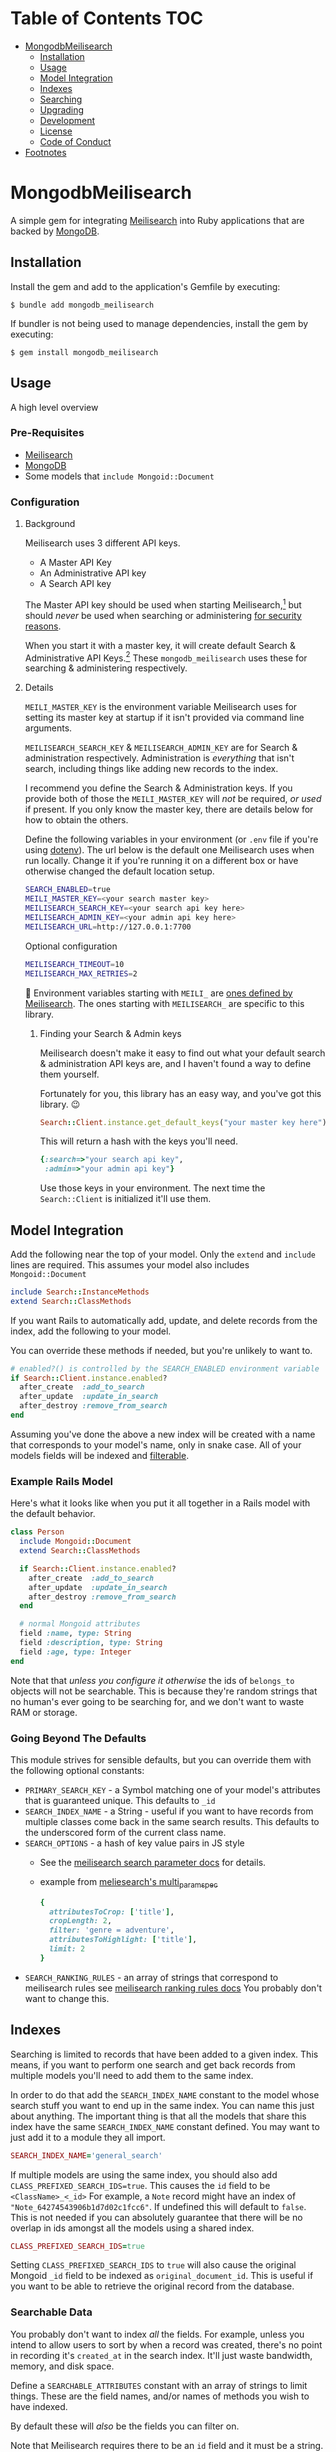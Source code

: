 #+OPTIONS: toc:2
* Table of Contents :TOC:
- [[#mongodbmeilisearch][MongodbMeilisearch]]
  - [[#installation][Installation]]
  - [[#usage][Usage]]
  - [[#model-integration][Model Integration]]
  - [[#indexes][Indexes]]
  - [[#searching][Searching]]
  - [[#upgrading][Upgrading]]
  - [[#development][Development]]
  - [[#license][License]]
  - [[#code-of-conduct][Code of Conduct]]
- [[#footnotes][Footnotes]]

* MongodbMeilisearch
A simple gem for integrating
[[https://www.meilisearch.com][Meilisearch]] into Ruby applications
that are backed by [[https://www.mongodb.com/][MongoDB]].

** Installation
Install the gem and add to the application's Gemfile by executing:

#+begin_example
$ bundle add mongodb_meilisearch
#+end_example

If bundler is not being used to manage dependencies, install the gem by
executing:

#+begin_example
$ gem install mongodb_meilisearch
#+end_example

** Usage
A high level overview

*** Pre-Requisites
- [[https://www.meilisearch.com][Meilisearch]]
- [[https://www.mongodb.com/][MongoDB]]
- Some models that =include Mongoid::Document=

*** Configuration
**** Background
Meilisearch uses 3 different API keys.
- A Master API Key
- An Administrative API key
- A Search API key

The Master API key should be used when starting Meilisearch,[fn:macos] but should /never/ be used when searching or administering [[https://www.meilisearch.com/docs/learn/security/basic_security][for security reasons]].

When you start it with a master key, it will create default Search & Administrative API Keys.[fn:default_keys] These ~mongodb_meilisearch~ uses these for searching & administering respectively.

**** Details
=MEILI_MASTER_KEY= is the environment variable Meilisearch uses for setting its master key at startup if it isn't provided via command line arguments.

=MEILISEARCH_SEARCH_KEY= & =MEILISEARCH_ADMIN_KEY= are for Search & administration respectively. Administration is /everything/ that isn't search, including things like adding new records to the index.

I recommend you define the Search & Administration keys. If you provide both of those the =MEILI_MASTER_KEY= will /not/ be required, /or used/ if present. If you only know the master key, there are details below for how to obtain the others.

Define the following variables in your environment (or =.env= file if
you're using [[https://github.com/bkeepers/dotenv][dotenv]]). The url below is the default one Meilisearch
uses when run locally. Change it if you're running it on a different box or have otherwise changed the default location setup.

#+begin_src sh
SEARCH_ENABLED=true
MEILI_MASTER_KEY=<your search master key>
MEILISEARCH_SEARCH_KEY=<your search api key here>
MEILISEARCH_ADMIN_KEY=<your admin api key here>
MEILISEARCH_URL=http://127.0.0.1:7700
#+end_src

Optional configuration

#+begin_src sh
MEILISEARCH_TIMEOUT=10
MEILISEARCH_MAX_RETRIES=2
#+end_src


👋 Environment variables starting with =MEILI_= are [[https://www.meilisearch.com/docs/learn/configuration/instance_options][ones defined by Meilisearch]]. The ones starting with =MEILISEARCH_= are specific to this library.

***** Finding your Search & Admin keys
Meilisearch doesn't make it easy to find out what your default search & administration API keys are, and I haven't found a way to define them yourself.

Fortunately for you, this library has an easy way, and you've got this library. 😉

#+begin_src ruby
Search::Client.instance.get_default_keys("your master key here")
#+end_src

This will return a hash with the keys you'll need.

#+begin_src ruby
{:search=>"your search api key",
 :admin=>"your admin api key"}
#+end_src

Use those keys in your environment. The next time the =Search::Client= is initialized it'll use them.

** Model Integration
Add the following near the top of your model. Only the =extend= and
=include= lines are required. This assumes your model also includes
=Mongoid::Document=

#+begin_src ruby
  include Search::InstanceMethods
  extend Search::ClassMethods
#+end_src

If you want Rails to automatically add, update, and delete records from
the index, add the following to your model.

You can override these methods if needed, but you're unlikely to want
to.

#+begin_src ruby
  # enabled?() is controlled by the SEARCH_ENABLED environment variable
  if Search::Client.instance.enabled?
    after_create  :add_to_search
    after_update  :update_in_search
    after_destroy :remove_from_search
  end
#+end_src

Assuming you've done the above a new index will be created with a name
that corresponds to your model's name, only in snake case. All of your
models fields will be indexed and
[[https://www.meilisearch.com/docs/learn/fine_tuning_results/filtering][filterable]].

*** Example Rails Model
Here's what it looks like when you put it all together in a Rails model
with the default behavior.

#+begin_src ruby
class Person
  include Mongoid::Document
  extend Search::ClassMethods

  if Search::Client.instance.enabled?
    after_create  :add_to_search
    after_update  :update_in_search
    after_destroy :remove_from_search
  end

  # normal Mongoid attributes
  field :name, type: String
  field :description, type: String
  field :age, type: Integer
end
#+end_src

Note that that /unless you configure it otherwise/ the ids of
=belongs_to= objects will not be searchable. This is because they're
random strings that no human's ever going to be searching for, and we
don't want to waste RAM or storage.

*** Going Beyond The Defaults
This module strives for sensible defaults, but you can override them
with the following optional constants:

- =PRIMARY_SEARCH_KEY= - a Symbol matching one of your model's
  attributes that is guaranteed unique. This defaults to =_id=
- =SEARCH_INDEX_NAME= - a String - useful if you want to have records
  from multiple classes come back in the same search results. This
  defaults to the underscored form of the current class name.
- =SEARCH_OPTIONS= - a hash of key value pairs in JS style
  - See the
    [[https://www.meilisearch.com/docs/reference/api/search#search-parameters][meilisearch search parameter docs]] for details.
  - example from
    [[https://github.com/meilisearch/meilisearch-ruby/blob/main/spec/meilisearch/index/search/multi_params_spec.rb][meliesearch's multi_param_spec]]

  #+begin_src ruby
      {
        attributesToCrop: ['title'],
        cropLength: 2,
        filter: 'genre = adventure',
        attributesToHighlight: ['title'],
        limit: 2
      }
  #+end_src

- =SEARCH_RANKING_RULES= - an array of strings that correspond to
  meilisearch rules see
  [[https://www.meilisearch.com/docs/learn/core_concepts/relevancy#ranking-rules][meilisearch ranking rules docs]] You probably don't want to change this.

** Indexes
Searching is limited to records that have been added to a given index.
This means, if you want to perform one search and get back records from
multiple models you'll need to add them to the same index.

In order to do that add the =SEARCH_INDEX_NAME= constant to the model
whose search stuff you want to end up in the same index. You can name
this just about anything. The important thing is that all the models
that share this index have the same =SEARCH_INDEX_NAME= constant
defined. You may want to just add it to a module they all import.

#+begin_src ruby
  SEARCH_INDEX_NAME='general_search'
#+end_src

If multiple models are using the same index, you should also add
=CLASS_PREFIXED_SEARCH_IDS=true=. This causes the =id= field to be
=<ClassName>_<_id>= For example, a =Note= record might have an index of
="Note_64274543906b1d7d02c1fcc6"=. If undefined this will default to
=false=. This is not needed if you can absolutely guarantee that there
will be no overlap in ids amongst all the models using a shared index.

#+begin_src ruby
  CLASS_PREFIXED_SEARCH_IDS=true
#+end_src

Setting =CLASS_PREFIXED_SEARCH_IDS= to =true= will also cause the
original Mongoid =_id= field to be indexed as =original_document_id=.
This is useful if you want to be able to retrieve the original record
from the database.

*** Searchable Data
You probably don't want to index /all/ the fields. For example, unless
you intend to allow users to sort by when a record was created, there's
no point in recording it's =created_at= in the search index. It'll just
waste bandwidth, memory, and disk space.

Define a =SEARCHABLE_ATTRIBUTES= constant with an array of strings to
limit things. These are the field names, and/or names of methods you
wish to have indexed.

By default these will /also/ be the fields you can filter on.

Note that Meilisearch requires there to be an =id= field and it must be
a string. If you don't define one it will use string version of the
=_id= your document's =BSON::ObjectId=.

#+begin_src ruby
  # explicitly define the fields you want to be searchable
  # this should be an array of symbols
  SEARCHABLE_ATTRIBUTES = %w[title body]
  # OR explicitly define the fields you DON'T want searchable 
  SEARCHABLE_ATTRIBUTES = searchable_attributes - [:created_at]
#+end_src

**** Including Foreign Key data
If, for example, your =Person= =belongs_to: group= and you wanted that
group's id to be searchable you would include =group_id= in the list.

If you don't specify any =SEARCHABLE_ATTRIBUTES=, the default list will
exclude any fields that are =Mongoid::Fields::ForeignKey= objects.

**** Getting Extra Specific
If your searchable data needs to by dynamically generated instead of
just taken directly from the =Mongoid::Document='s attributes or
existing methods you can define a =search_indexable_hash= method on your
class.

Before you do, please note that as of v1.1 your =SEARCHABLE_ATTRIBUTES=
constant can contain fields and method names in its array of values.
Making a method for each thing dynamically generated thing you want in
the search and then including it in SEARCHABLE_ATTRIBUTES is going to be
the easiest way of accomplishing this.

Your =search_indexable_hash= must return a hash, and that hash must
include the following keys: - ="id"= - a string that uniquely identifies
the record - ="object_class"= the name of the class that this record
corresponds to.

The value of ="object_class"= is usually just =self.class.name=. This is
something specific to this gem, and not Meilisearch itself.

See =InstanceMethods#search_indexable_hash= for an example.

**** Filterable Fields
If you'd like to only be able to filter on a subset of those then you
can define =FILTERABLE_ATTRIBUTE_NAMES= but it /must/ be a subset of
=SEARCHABLE_ATTRIBUTES=. This is enforced by the gem to guarantee no
complaints from Meilisearch. These must be symbols.

If you have no direct need for filterable results, set
=UNFILTERABLE_IN_SEARCH=true= in your model. This will save on index
size and speed up indexing, but you won't be able to filter search
results, and that's half of what makes Meilisearch so great. It should
be noted, that even if this /is/ set to =true= this gem will still add
="object_class"= as a filterable attribute.

This is the magic that allows you to have an index shared by multiple
models and still be able to retrieve results specifically for one.

If you decide to re-enable filtering you can remove that constant, or
set it to false. Then call the following. If
=FILTERABLE_ATTRIBUTE_NAMES= is defined it will use that, otherwise it
will use whatever =.searchable_attributes= returns.

#+begin_src ruby
MyModel.set_filterable_attributes! # synchronous 
MyModel.set_filterable_attributes  # asynchronous
#+end_src

This will cause Meilisearch to reindex all the records for that index.
If you have a large number of records this could take a while. Consider
running it on a background thread. Note that filtering is managed at the
index level, not the individual record level. By setting filterable
attributes you're giving Meilisearch guidance on what to do when
indexing your data.

Note that you will encounter problems in a shared index if you try and
filter on a field that one of the contributing models doesn't have set
as a filterable field, or doesn't have at all.

*** Sortable Fields
Sortable fields work in essentially the same way as filterable fields.
By default it's the same as your =FILTERABLE_ATTRIBUTE_NAMES= which, in
turn, defaults to your =SEARCHABLE_ATTRIBUTES= You can override it by
setting =SORTABLE_ATTRIBUTE_NAMES=.

Note that you will encounter problems in a shared index if you try and
sort on a field that one of the contributing models doesn't have set as
a sortable field, or doesn't have at all.

#+begin_src ruby
MyModel.set_sortable_attributes! # synchronous 
MyModel.set_sortable_attributes  # asynchronous
#+end_src

*** Indexing things
*Important note*: By default anything you do that updates the search
index (adding, removing, or changing) happens asynchronously.

Sometimes, especially when debugging something on the console, you want
to update the index /synchronously/. The convention used in this
codebase - and in the meilisearch-ruby library we build on - is that the
synchronous methods are the ones with the bang. Similar to how mutating
state is potentially dangerous and noted with a bang, using synchronous
methods is potentially problematic for your users, and thus noted with a
bang.

For example:

#+begin_src ruby
MyModel.reindex  # runs asyncronously
#+end_src

vs

#+begin_src ruby
MyModel.reindex! # runs synchronously
#+end_src

**** Reindexing, Adding, Updating, and Deleting
*Reindexing*
Calling =MyModel.reindex!= deletes all the existing records from the
current index, and then reindexes all the records for the current model.
It's safe to run this even if there aren't any records. In addition to
re-indexing your models, it will update/set the "sortable" and
"filterable" fields on the relevant indexes.

Note: reindexing behaves slightly differently than all the other
methods. It runs semi-asynchronously by default. The Asynchronous form
will first, attempt to /synchronously/ delete all the records from the
index. If that fails an exception will be raised. Otherwise you'd think
everything was fine when actually it had failed miserably. If you call
=.reindex!= it will be entirely synchronous.

Note: adding, updating, and deleting should happen automatically if
you've defined =after_create=, =after_update=, and =after_destroy= as
instructed above. You'll mostly only want to use these when manually
mucking with things in the console.

*Adding*
Be careful to not add documents that are already in the index.

- Add everything: =MyClass.add_all_to_search=
- Add a specific instance: =my_instance.add_to_search=
- Add a specific subset of documents:
  =MyClass.add_documents(documents_hashes)= IMPORTANT:
  =documents_hashes= must be an array of hashes that were each generated
  via =search_indexable_hash=

*Updating*
- Update everything: call =reindex=
- Update a specific instance: =my_instance.update_in_search=
- Update a specific subset of documents: =MyClass.update_documents(documents_hashes)= IMPORTANT: =documents_hashes= must be an array of hashes that
  were generated via =search_indexable_hash= The =PRIMARY_SEARCH_KEY=
  (=_id= by default) will be used to find records in the index to update.

*Deleting*
- Delete everything: =MyClass.delete_all_documents!=
- Delete a specific record: =my_instance.remove_from_search=
- Delete the index: =MyClass.delete_index!=
  WARNING: if you think you should use this, /you're probably mistaken/.

**** Indexes
By default every model gets its own search index. This means that
=Foo.search("some text")= will only search =Foo= objects. To have a
search cross objects you'll need to use a "Shared Index" (see below).

The name of the index isn't important when not using shared indexes. By
default a model's index is the snake cased form of the class name. For
example, data for =MyWidget= models will be stored in the =my_widget=
index.

**** Shared indexes
Imagine you have a =Note= and a =Comment= model, sharing an index so
that you can perform a single search and have search results for both
models that are ranked by relevance.

In this case both models would define a =SEARCH_INDEX_NAME= constant
with the same value. You might want to just put this, and the other
search stuff in a common module that they all =include=.

Then, when you search you can say =Note.search("search term")= and it
will /only/ bring back results for =Note= records. If you want to
include results that match =Comment= records too, you can set the
optional =filtered_by_class= parameter to =false=.

For example: =Note.search("search term", filtered_by_class: false)= will
return all matching =Note= results, as well as results for /all/ the
other models that share the same index as =Note=.

⚠ Models sharing the same index must share the same primary key field as
well. This is a known limitation of the system.

** Searching
To get a list of all the matching objects in the order returned by the
search engine run =MyModel.search("search term")= Note that this will
restrict the results to records generated by the model you're calling
this on. If you have an index that contains data from multiple models
and wish to include all of them in the results pass in the optional
=filtered_by_class= parameter with a =false= value. E.g.
=MyModel.search("search term", filtered_by_class: false)=

Searching returns a hash, with the class name of the results as the key
and an array of String ids, or =Mongoid::Document= objects as the value.
By default it assumes you want =Mongoid::Document= objects. The returned
hash /also/ includes a key of ="search_result_metadata"= which includes
the metadata provided by Meilisearch regarding your request. You'll need
this for pagination if you have lots of results. To /exclude/ the
metadata pass =include_metadata: false= as an option. E.g.
=MyModel.search("search term", include_metadata: false)=

*** Useful Keyword Parameters
- =ids_only=
  - only return matching ids. These will be an array under the
    ="matches"= key.
  - defaults to =false=
- =filtered_by_class=
  - limit results to the class you initiated the search from. E.g.
    =Note.search("foo")= will only return results from the =Note= class
    even if there are records from other classes in the same index.
  - defaults to =true=
- =include_metadata=
  - include the metadata about the search results provided by
    Meilisearch. If true (default) there will be a
    ="search_result_metadata"= key, with a hash of the Meilisearch
    metadata.
  - You'll likely need this in order to support pagination, however if
    you just want to return a single page worth of data, you can set
    this to =false= to discard it.
  - defaults to =true=

*** Example Search Results
Search results, ids only, for a class where
=CLASS_PREFIXED_SEARCH_IDS=false=.

#+begin_src ruby
Note.search('foo', ids_only: true) # => returns 
{ 
  "matches" =>  [
    "64274a5d906b1d7d02c1fcc7",
    "643f5e1c906b1d60f9763071",
    "64483e63906b1d84f149717a"
  ],
  "search_result_metadata" => {
          "query"=>query_string, 
          "processingTimeMs"=>1, 
          "limit"=>50,
          "offset"=>0, 
          "estimatedTotalHits"=>33, 
          "nbHits"=>33
  }
}
#+end_src

If =CLASS_PREFIXED_SEARCH_IDS=true= the above would have ids like
="Note_64274a5d906b1d7d02c1fcc7"=

Without =ids_only= you get full objects in a =matches= array.

#+begin_src ruby
Note.search('foo') # or Note.search('foo', ids_only: false) # => returns 
{ 
  "matches" => [
    #<Note _id: 64274a5d906b1d7d02c1fcc7, created_at: 2023-03-15 00:00:00 UTC, updated_at: 2023-03-31 21:02:21.108 UTC, title: "A note from the past", body: "a body", type: "misc", context: "dachary">,
    #<Note _id: 643f5e1c906b1d60f9763071, created_at: 2023-04-18 00:00:00 UTC, updated_at: 2023-04-19 03:21:00.41 UTC, title: "offline standup ", body: "onother body", type: "misc", context: "WORK">,
    #<Note _id: 64483e63906b1d84f149717a, created_at: 2023-04-25 00:00:00 UTC, updated_at: 2023-04-26 11:23:38.125 UTC, title: "Standup Notes (for wed)", body: "very full bodied", type: "misc", context: "WORK">
  ],
  "search_result_metadata" => {
          "query"=>query_string, "processingTimeMs"=>1, "limit"=>50,
          "offset"=>0, "estimatedTotalHits"=>33, "nbHits"=>33
  }
}
#+end_src

If =Note= records shared an index with =Task= and they both had
=CLASS_PREFIXED_SEARCH_ID=true= you'd get a result like this.

#+begin_src ruby
Note.search('foo') #=> returns 
{ 
  "matches" => [
      #<Note _id: 64274a5d906b1d7d02c1fcc7, created_at: 2023-03-15 00:00:00 UTC, updated_at: 2023-03-31 21:02:21.108 UTC, title: "A note from the past", body: "a body", type: "misc", context: "dachary">,
      #<Note _id: 643f5e1c906b1d60f9763071, created_at: 2023-04-18 00:00:00 UTC, updated_at: 2023-04-19 03:21:00.41 UTC, title: "offline standup ", body: "onother body", type: "misc", context: "WORK">,
      #<Task _id: 64483e63906b1d84f149717a, created_at: 2023-04-25 00:00:00 UTC, updated_at: 2023-04-26 11:23:38.125 UTC, title: "Do the thing", body: "very full bodied", type: "misc", context: "WORK">
  ],
  "search_result_metadata" => {
          "query"=>query_string, "processingTimeMs"=>1, "limit"=>50,
          "offset"=>0, "estimatedTotalHits"=>33, "nbHits"=>33
  }
  
}
#+end_src

*** Custom Search Options
To invoke any of Meilisearch's custom search options (see
[[https://www.meilisearch.com/docs/reference/api/search][their
documentation]]). You can pass them in via an options hash.

=MyModel.search("search term", options: <my custom options>)=

Currently the Meilisearch-ruby gem can convert keys from snake case to
camel case. For example =hits_per_page= will become =hitsPerPage=.
Meilisearch ultimately wants camel case (=camelCase=) parameter keys,
/but/ =meilisearch-ruby= wants snake case (=snake_case=).

Follow Meilisearch's documentation to see what's available and what type
of options to pass it, but convert them to snake case first. Note that
your options keys and values must all be simple JSON values.

If for some reason that still isn't enough, you can work with the
meilisearch-ruby index directly via
=Search::Client.instance.index(search_index_name)=

**** Pagination
This gem has no specific pagination handling, as there are multiple
libraries for handling pagination in Ruby. Here's an example of how to
get started with [[https://github.com/ddnexus/pagy][Pagy]].

#+begin_src ruby
current_page_number = 1
max_items_per_page = 10

search_results = Note.search('foo')

Pagy.new(
    count: search_results["search_result_metadata"]["nbHits"], 
    page: current_page_number, 
    items: max_items_per_page
)
#+end_src

** Upgrading
*** From v1.x
primary difference between v1.x and v2 is that =mongodb_meilisearch= no longer uses the Meilisearch master key [[https://www.meilisearch.com/docs/learn/security/basic_security][for security reasons]]. The /only/ thing it will use it for is to look up the default search API key and / or the default administrative API key.

It now initializes 2 =Meilisearch::Client= objects: one for searching, one for administration, and all of the internal methods that interact with an index have been rewritten to interact with it via the correct client.


Practically speaking, there are 3 significant differences from v1.x

1. =MEILISEARCH_API_KEY= is no longer supported. It has been replaced with the official Meilisearch environment variable for the same purpose: =MEILI_MASTER_KEY=
2. The master key is only used when an API key for search and / or administration is not provided. It is recommended that you provide =MEILISEARCH_SEARCH_KEY= & =MEILISEARCH_ADMIN_KEY= for those purposes. See "Finding your Search & Admin keys" above for more details.
3. =Search::Client.instance.client= has been replaced with 2 clients with specific purposes
   - =Search::Client::instance.search_client=
   - =Search::Client::instance.admin_client=
4. =ClassMethods.search_index= has been replaced with
   - =ClassMethods.searchable_index=
   - =ClassMethods.administratable_index=

** Development
To contribute to this gem.

- Run =bundle install= to install all the dependencies.
- run =lefthook install= to set up
  [[https://github.com/evilmartians/lefthook][lefthook]] This will do
  things like make sure the tests still pass, and run rubocop before you
  commit.
- Start hacking.
- Add RSpec tests.
- Add your name to CONTRIBUTORS.md
- Make PR.

NOTE: by contributing to this repository you are offering to transfer
copyright to the current maintainer of the repository.

To install this gem onto your local machine, run
=bundle exec rake install=. To release a new version, update the version
number in =version.rb=, and then run =bundle exec rake release=, which
will create a git tag for the version, push git commits and the created
tag, and push the =.gem= file to [[https://rubygems.org][rubygems.org]].

Bug reports and pull requests are welcome on GitHub at
https://github.com/masukomi/mongodb_meilisearch. This project is
intended to be a safe, welcoming space for collaboration, and
contributors are expected to adhere to the
[[https://github.com/masukomi/mongodb_meilisearch/blob/main/CODE_OF_CONDUCT.md][code of conduct]].

** License
The gem is available as open source under the terms of the
[[https://github.com/masukomi/mongodb_meilisearch/blob/main/LICENSE.txt][Server Side Public License]]. For those unfamiliar, the short version is that
if you use it in a server side app you need to share all the code for
that app and its infrastructure. It's like AGPL on steroids. Commercial
licenses are available if you want to use this in a commercial setting
but not share all your source.

** Code of Conduct
Everyone interacting in this project's codebases, issue trackers, chat
rooms and mailing lists is expected to follow the
[[https://github.com/masukomi/mongodb_meilisearch/blob/main/CODE_OF_CONDUCT.md][code
of conduct]].

* Footnotes
[fn:macos] MacOS users I have not found a way to successfully automatically Meilisearch with launchctl (brew services uses this) that allows it to see the ~MEILI_MASTER_KEY~ environment variable. As such, I can /not/ recommend using launchctl for running Meilisearch. Running it without a master key only works in development mode, and introduces complications.

[fn:default_keys] Using the master key you can access the [[https://www.meilisearch.com/docs/reference/api/keys][/keys]] endpoint in Meilisearch to retrieve the default Search & Administrative API keys
